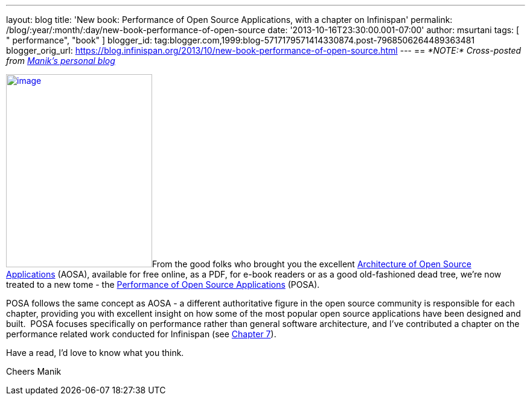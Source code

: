 ---
layout: blog
title: 'New book: Performance of Open Source Applications, with a chapter on Infinispan'
permalink: /blog/:year/:month/:day/new-book-performance-of-open-source
date: '2013-10-16T23:30:00.001-07:00'
author: msurtani
tags: [ " performance", "book" ]
blogger_id: tag:blogger.com,1999:blog-5717179571414330874.post-7968506264489363481
blogger_orig_url: https://blog.infinispan.org/2013/10/new-book-performance-of-open-source.html
---
== _*NOTE:* Cross-posted from http://manik.surtani.org/2013/10/new-book-performance-of-open-source.html[Manik's personal blog]_

http://aosabook.org/en/index.html[image:http://aosabook.org/images/posa-cover.png[image,width=242,height=320]]From
the good folks who brought you the
excellent http://aosabook.org/en/index.html[Architecture of Open Source
Applications] (AOSA), available for free online, as a PDF, for e-book
readers or as a good old-fashioned dead tree, we're now treated to a new
tome - the http://aosabook.org/en/index.html[Performance of Open Source
Applications] (POSA).

POSA follows the same concept as AOSA - a different authoritative figure
in the open source community is responsible for each chapter, providing
you with excellent insight on how some of the most popular open source
applications have been designed and built.  POSA focuses specifically on
performance rather than general software architecture, and I've
contributed a chapter on the performance related work conducted for
Infinispan (see http://aosabook.org/en/posa/infinispan.html[Chapter
7]).

Have a read, I'd love to know what you think.

Cheers
Manik
